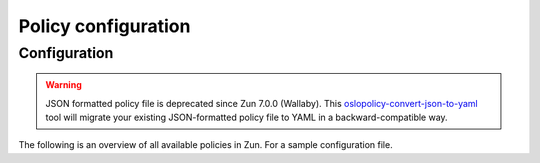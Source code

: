 ====================
Policy configuration
====================

Configuration
~~~~~~~~~~~~~

.. warning::

   JSON formatted policy file is deprecated since Zun 7.0.0 (Wallaby).
   This `oslopolicy-convert-json-to-yaml`__ tool will migrate your existing
   JSON-formatted policy file to YAML in a backward-compatible way.

.. __: https://docs.openstack.org/oslo.policy/latest/cli/oslopolicy-convert-json-to-yaml.html

The following is an overview of all available policies in Zun. For a sample
configuration file.

.. show-policy::
   :config-file: ../../etc/zun/zun-policy-generator.conf
